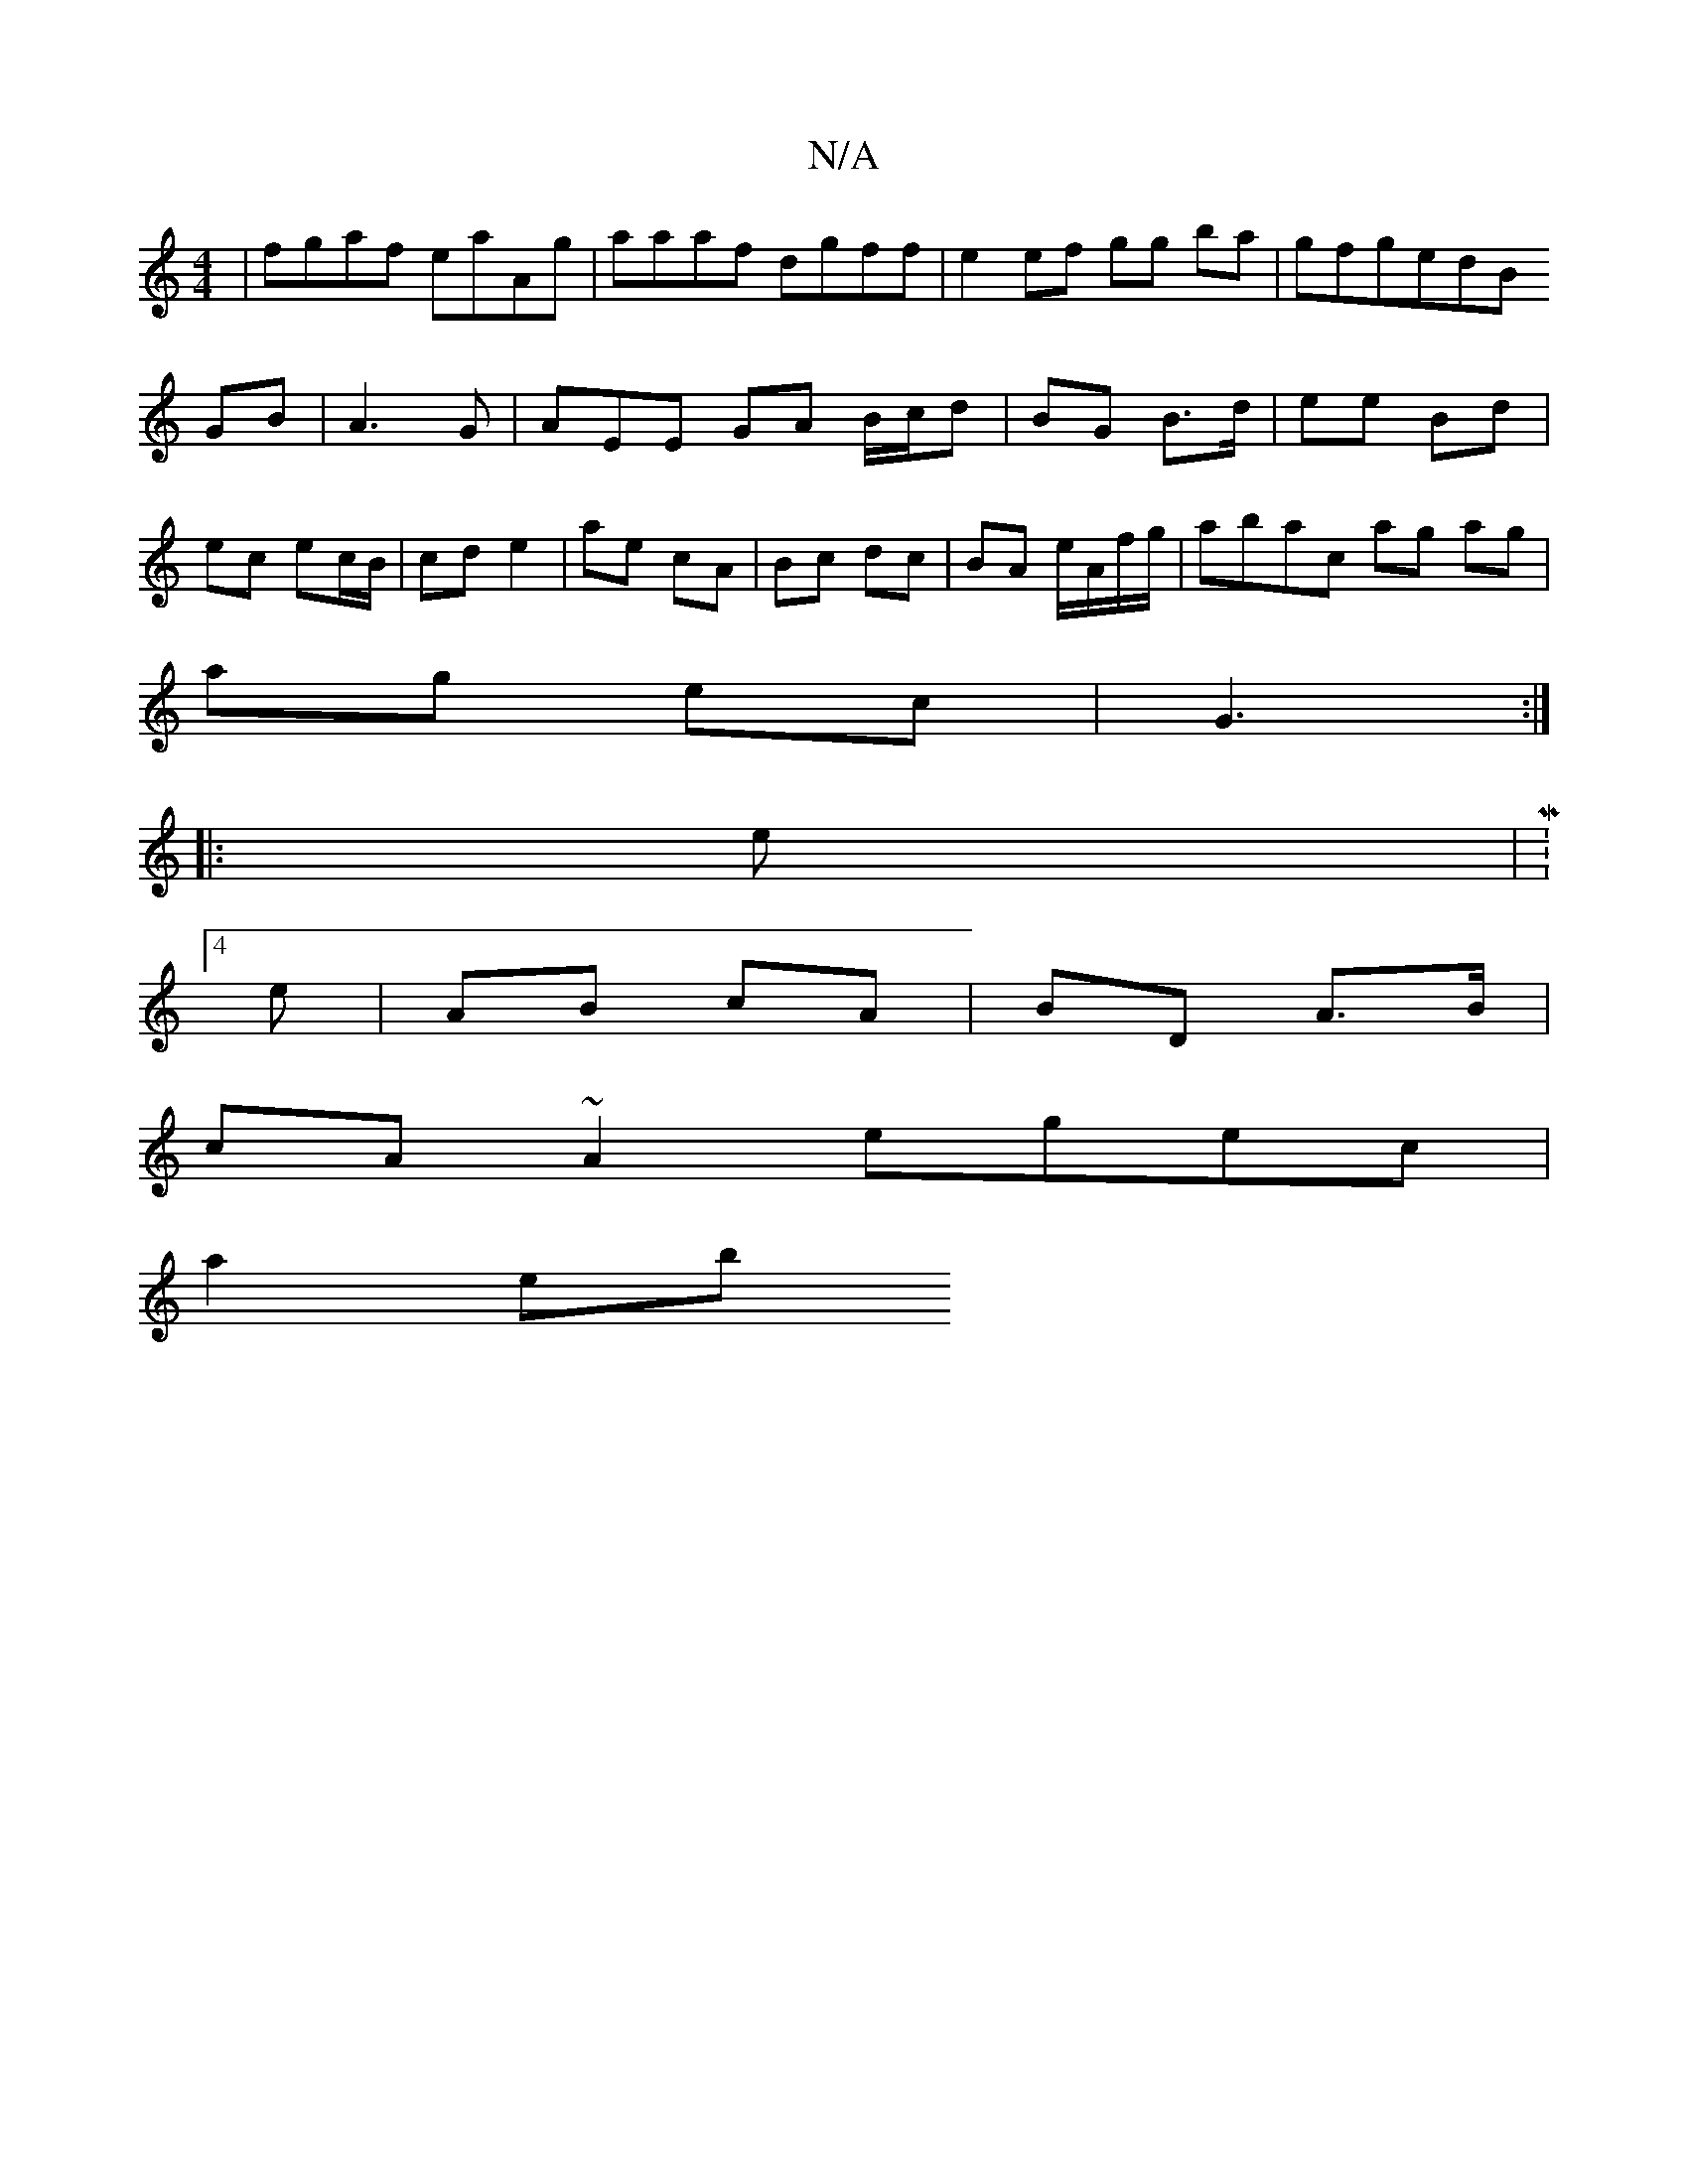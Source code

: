 X:1
T:N/A
M:4/4
R:N/A
K:Cmajor
|fgaf eaAg|aaaf dgff|e2 ef gg ba|gfgedB
GB|A3 G|AEE GA B/c/d|BG B>d | ee Bd | ec ec/B/ | cd e2 | ae cA | Bc dc | BA e/A/f/g/|abac ag ag|
ag ec| G3 :|
|: e |M:4/8
e | AB cA | BD A>B |
cA ~A2 egec|
a2eb